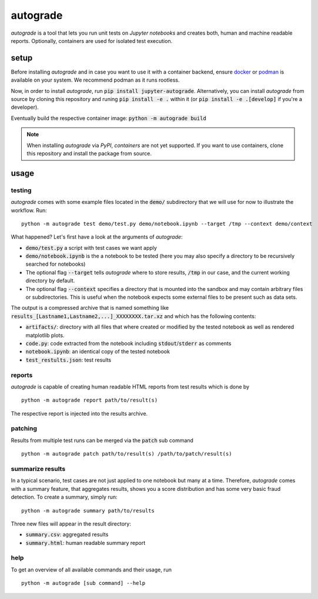 
.. _auto-grade:

=========
autograde
=========

.. image:: https://github.com/cssh-rwth/autograde/workflows/test%20autograde/badge.svg
   :alt: autograde test
   :target: https://github.com/cssh-rwth/autograde/actions

*autograde* is a tool that lets you run unit tests on *Jupyter notebooks* and creates both, human and machine readable reports.
Optionally, containers are used for isolated test execution.


setup
-----

Before installing *autograde* and in case you want to use it with a container backend, ensure `docker <https://www.docker.com/>`_ or `podman <https://podman.io/>`_ is available on your system.
We recommend podman as it runs rootless.

Now, in order to install *autograde*, run :code:`pip install jupyter-autograde`.
Alternatively, you can install *autograde* from source by cloning this repository and runing :code:`pip install -e .`
within it (or :code:`pip install -e .[develop]` if you're a developer).

Eventually build the respective container image: :code:`python -m autograde build`

.. NOTE::
    When installing *autograde* via *PyPI*, *containers* are not yet supported.
    If you want to use containers, clone this repository and install the package from source.


usage
-----

testing
```````

*autograde* comes with some example files located in the :code:`demo/` subdirectory that we will use for now to illustrate the workflow. Run:

::

    python -m autograde test demo/test.py demo/notebook.ipynb --target /tmp --context demo/context

What happened? Let's first have a look at the arguments of *autograde*:

* :code:`demo/test.py` a script with test cases we want apply
* :code:`demo/notebook.ipynb` is the a notebook to be tested (here you may also specify a directory to be recursively searched for notebooks)
* The optional flag :code:`--target` tells *autograde* where to store results, :code:`/tmp` in our case, and the current working directory by default.
* The optional flag :code:`--context` specifies a directory that is mounted into the sandbox and may contain arbitrary files or subdirectories.
  This is useful when the notebook expects some external files to be present such as data sets.

The output is a compressed archive that is named something like :code:`results_[Lastname1,Lastname2,...]_XXXXXXXX.tar.xz` and which has the following contents:

* :code:`artifacts/`: directory with all files that where created or modified by the tested notebook as well as rendered matplotlib plots.
* :code:`code.py`: code extracted from the notebook including :code:`stdout`/:code:`stderr` as comments
* :code:`notebook.ipynb`: an identical copy of the tested notebook
* :code:`test_restults.json`: test results


reports
```````

*autograde* is capable of creating human readable HTML reports from test results which is done by

::

    python -m autograde report path/to/result(s)

The respective report is injected into the results archive.


patching
````````

Results from multiple test runs can be merged via the :code:`patch` sub command

::

    python -m autograde patch path/to/result(s) /path/to/patch/result(s)


summarize results
`````````````````

In a typical scenario, test cases are not just applied to one notebook but many at a time. Therefore, *autograde* comes with a summary feature, that aggregates results, shows you a score distribution and has some very basic fraud detection. To create a summary, simply run:

::

    python -m autograde summary path/to/results

Three new files will appear in the result directory:

* :code:`summary.csv`: aggregated results
* :code:`summary.html`: human readable summary report


help
````

To get an overview of all available commands and their usage, run

::

    python -m autograde [sub command] --help


